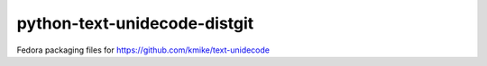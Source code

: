 python-text-unidecode-distgit
=============================

Fedora packaging files for https://github.com/kmike/text-unidecode
